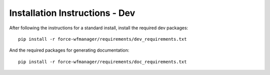 Installation Instructions - Dev
-------------------------------

After following the instructions for a standard install, install the required dev packages::

   pip install -r force-wfmanager/requirements/dev_requirements.txt

And the required packages for generating documentation::

   pip install -r force-wfmanager/requirements/doc_requirements.txt

